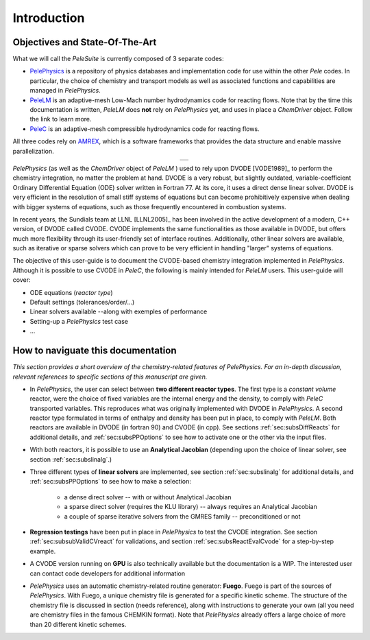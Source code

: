 .. highlight:: rst

.. _sec:subsWD:

Introduction
============

Objectives and State-Of-The-Art
-------------------------------

What we will call the `PeleSuite` is currently composed of 3 separate codes:

- `PelePhysics <https://github.com/AMReX-Combustion/PelePhysics>`_ is a repository of physics databases and implementation code for use within the other `Pele` codes. In particular, the choice of chemistry and transport models as well as associated functions and capabilities are managed in `PelePhysics`.
- `PeleLM <https://github.com/AMReX-Combustion/PeleLM>`_ is an adaptive-mesh Low-Mach number hydrodynamics code for reacting flows. Note that by the time this documentation is written, `PeleLM` does **not** rely on `PelePhysics` yet, and uses in place a `ChemDriver` object. Follow the link to learn more.
- `PeleC <https://github.com/AMReX-Combustion/PeleC>`_ is an adaptive-mesh compressible hydrodynamics code for reacting flows.

All three codes rely on `AMREX <https://amrex-codes.github.io/amrex>`_, which is a software frameworks that provides the data structure and enable massive parallelization.

.. |a| image:: ./Visualization/PeleSuite.png

.. table:: 
   :align: center

   +-----+
   | |a| |
   +-----+



`PelePhysics` (as well as the `ChemDriver` object of `PeleLM` ) used to rely upon DVODE [VODE1989]_ 
to perform the chemistry integration, no matter the problem at hand. 
DVODE is a very robust, but slightly outdated, variable-coefficient Ordinary Differential Equation (ODE) solver written in Fortran 77. 
At its core, it uses a direct dense linear solver. DVODE is very efficient in the resolution of small stiff systems 
of equations but can become prohibitively expensive when dealing with bigger systems of equations, such as those frequently encountered in combustion systems. 

In recent years, the Sundials team at LLNL [LLNL2005]_ has been involved in the active development of a modern, 
C++ version, of DVODE called CVODE. 
CVODE implements the same functionalities as those available in DVODE, but offers much more flexibility through 
its user-friendly set of interface routines. Additionally, other linear solvers are available, 
such as iterative or sparse solvers which can prove to be very efficient in handling "larger" systems of equations.

The objective of this user-guide is to document the CVODE-based chemistry integration implemented in `PelePhysics`. Although it is possible to use CVODE in `PeleC`, the following is mainly intended for `PeleLM` users. This user-guide will cover:

- ODE equations (`reactor type`)
- Default settings (tolerances/order/...)
- Linear solvers available --along with exemples of performance
- Setting-up a `PelePhysics` test case
- ...



How to naviguate this documentation
-----------------------------------

`This section provides a short overview of the chemistry-related features of PelePhysics. For an in-depth discussion, relevant references to specific sections of this manuscript are given.`


- In `PelePhysics`, the user can select between **two different reactor types**. 
  The first type is a `constant volume` reactor, were the choice of fixed variables are the internal energy and the density, 
  to comply with `PeleC` transported variables. This reproduces what was originally 
  implemented with DVODE in `PelePhysics`. 
  A second reactor type formulated in terms of enthalpy and density has been put in place, to comply with `PeleLM`. 
  Both reactors are available in DVODE (in fortran 90) and CVODE (in cpp).
  See sections :ref:`sec:subsDiffReacts` for additional details, 
  and :ref:`sec:subsPPOptions` to see how to activate one or the other via the input files.

- With both reactors, it is possible to use an **Analytical Jacobian** (depending upon the choice of linear solver, see section :ref:`sec:subslinalg`.)

- Three different types of **linear solvers** are implemented, see section :ref:`sec:subslinalg` for additional details, and :ref:`sec:subsPPOptions` to see how to make a selection:
 
    - a dense direct solver -- with or without Analytical Jacobian
    - a sparse direct solver (requires the KLU library) -- always requires an Analytical Jacobian
    - a couple of sparse iterative solvers from the GMRES family -- preconditioned or not

- **Regression testings** have been put in place in `PelePhysics` to test the CVODE integration. See section :ref:`sec:subsubValidCVreact` for validations, and section :ref:`sec:subsReactEvalCvode` for a step-by-step example.

- A CVODE version running on **GPU** is also technically available but the documentation is a WIP. The interested user can   
  contact code developers for additional information

- `PelePhysics` uses an automatic chemistry-related routine generator: **Fuego**. Fuego is part of 
  the sources of `PelePhysics`. With Fuego, a unique chemistry file is generated for a specific 
  kinetic scheme. The structure of the chemistry file is discussed in section (needs reference), along with instructions to
  generate your own (all you need are chemistry files in the famous CHEMKIN format).
  Note that `PelePhysics` already offers a large choice of more than 20 different kinetic schemes.
